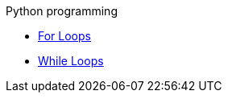 .Python programming
* xref:module1:for_loops1.adoc[For Loops]
* xref:module1:while_loops1.adoc[While Loops]
